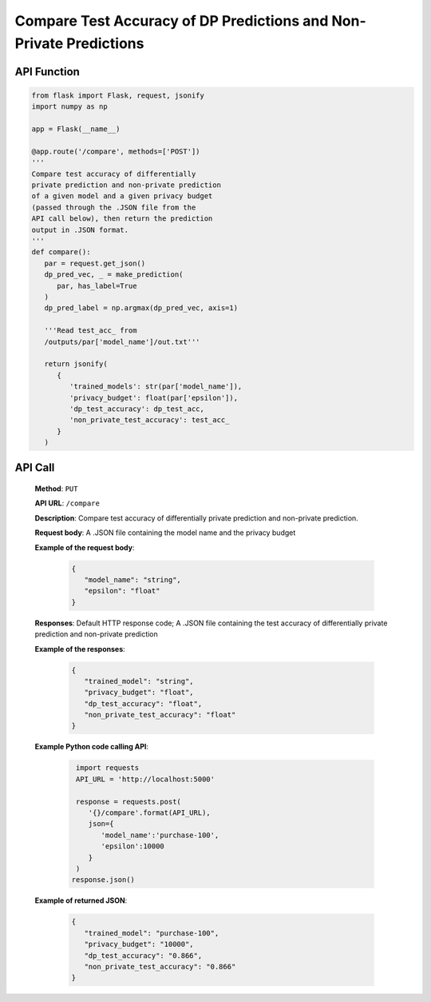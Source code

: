 Compare Test Accuracy of DP Predictions and Non-Private Predictions
===================================================================

API Function
------------

.. code-block:: python

   from flask import Flask, request, jsonify
   import numpy as np

   app = Flask(__name__)

   @app.route('/compare', methods=['POST'])
   '''
   Compare test accuracy of differentially 
   private prediction and non-private prediction 
   of a given model and a given privacy budget 
   (passed through the .JSON file from the 
   API call below), then return the prediction 
   output in .JSON format.
   '''
   def compare():
      par = request.get_json()
      dp_pred_vec, _ = make_prediction(
         par, has_label=True
      )
      dp_pred_label = np.argmax(dp_pred_vec, axis=1)

      '''Read test_acc_ from 
      /outputs/par['model_name']/out.txt'''

      return jsonify(
         {
            'trained_models': str(par['model_name']), 
            'privacy_budget': float(par['epsilon']), 
            'dp_test_accuracy': dp_test_acc,
            'non_private_test_accuracy': test_acc_
         }
      )


API Call
--------

   **Method**: ``PUT``

   **API URL**: ``/compare``

   **Description**: Compare test accuracy of differentially private prediction and non-private prediction.

   **Request body**: A .JSON file containing the model name and the privacy budget

   **Example of the request body**:

      .. code-block:: json

         {
            "model_name": "string",
            "epsilon": "float"
         }

   **Responses**: Default HTTP response code; A .JSON file containing the test accuracy of differentially private prediction and non-private prediction

   **Example of the responses**:

      .. code-block:: json

         {
            "trained_model": "string",
            "privacy_budget": "float",
            "dp_test_accuracy": "float",
            "non_private_test_accuracy": "float"
         }

   **Example Python code calling API**:

      .. code-block:: python
         
         import requests
         API_URL = 'http://localhost:5000'

         response = requests.post(
            '{}/compare'.format(API_URL),
            json={
               'model_name':'purchase-100',
               'epsilon':10000
            }
         )
        response.json()

   **Example of returned JSON**:

      .. code-block:: json

         {
            "trained_model": "purchase-100",
            "privacy_budget": "10000",
            "dp_test_accuracy": "0.866",
            "non_private_test_accuracy": "0.866"
         }